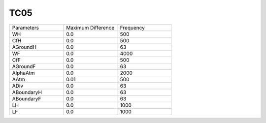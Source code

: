 TC05
================

.. list-table::
   :widths: 25 25 25

   * - Parameters
     - Maximum Difference
     - Frequency
   * - WH
     - 0.0
     - 500
   * - CfH
     - 0.0
     - 500
   * - AGroundH
     - 0.0
     - 63
   * - WF
     - 0.0
     - 4000
   * - CfF
     - 0.0
     - 500
   * - AGroundF
     - 0.0
     - 63
   * - AlphaAtm
     - 0.0
     - 2000
   * - AAtm
     - 0.01
     - 500
   * - ADiv
     - 0.0
     - 63
   * - ABoundaryH
     - 0.0
     - 63
   * - ABoundaryF
     - 0.0
     - 63
   * - LH
     - 0.0
     - 1000
   * - LF
     - 0.0
     - 1000
